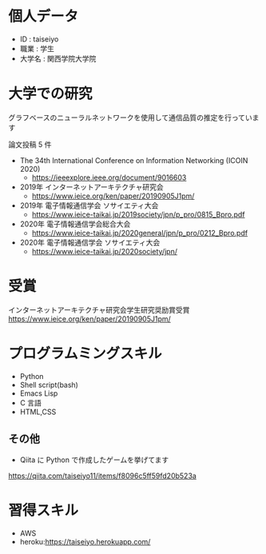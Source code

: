 * 個人データ
- ID : taiseiyo
- 職業 : 学生
- 大学名 : 関西学院大学院

* 大学での研究
グラフベースのニューラルネットワークを使用して通信品質の推定を行っています

論文投稿 5 件

- The 34th International Conference on Information Networking (ICOIN 2020)
  - https://ieeexplore.ieee.org/document/9016603

- 2019年 インターネットアーキテクチャ研究会
  - https://www.ieice.org/ken/paper/20190905J1pm/

- 2019年 電子情報通信学会 ソサイエティ大会
  - https://www.ieice-taikai.jp/2019society/jpn/p_pro/0815_Bpro.pdf

- 2020年 電子情報通信学会総合大会
  - https://www.ieice-taikai.jp/2020general/jpn/p_pro/0212_Bpro.pdf

- 2020年 電子情報通信学会 ソサイエティ大会
  - https://www.ieice-taikai.jp/2020society/jpn/


* 受賞
インターネットアーキテクチャ研究会学生研究奨励賞受賞
https://www.ieice.org/ken/paper/20190905J1pm/


* プログラムミングスキル
- Python
- Shell script(bash)
- Emacs Lisp
- C 言語
- HTML,CSS
** その他
- Qiita に Python で作成したゲームを挙げてます
https://qiita.com/taiseiyo11/items/f8096c5ff59fd20b523a

* 習得スキル
- AWS
- heroku:https://taiseiyo.herokuapp.com/
